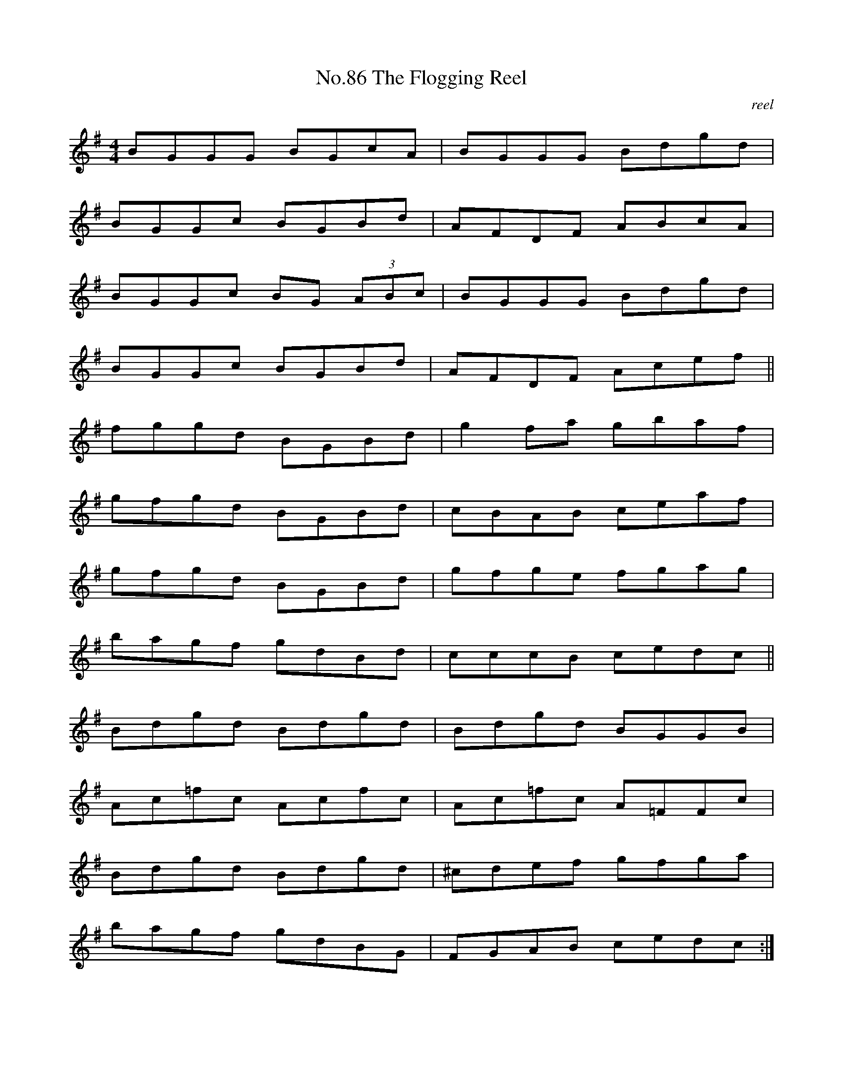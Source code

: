 X:4
T:No.86 The Flogging Reel
C:reel
L:1/8
M:4/4
K:G
BGGG BGcA|BGGG Bdgd|
BGGc BGBd|AFDF ABcA|
BGGc BG (3ABc|BGGG Bdgd|
BGGc BGBd|AFDF Acef||
fggd BGBd|g2fa gbaf|
gfgd BGBd|cBAB ceaf|
gfgd BGBd|gfge fgag|
bagf gdBd|cccB cedc"@"||
Bdgd Bdgd|Bdgd BGGB|
Ac=fc Acfc|Ac=fc A=FFc|
Bdgd Bdgd|^cdef gfga|
bagf gdBG|FGAB cedc:|
"@Ending--"Bcde d2Bc|(3dcB gd BGGB|
ABcd cBAB|cbag fedc|
Bcdf ed^ce|dgfa gfga|
(3bag (3agf gdBG|FGAB ceaf|g2G4||
